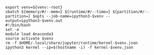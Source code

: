 #+NAME: ipython3
#+BEGIN_SRC shell :var memory="1G" :var runtime="6:00:00" :var partition="broadwl" :var venv="" :var opts=""
  export venv=${venv:-root}
  sbatch ${memory/#/--mem=} ${runtime/#/--time=} ${partition/#/--partition=} $opts --job-name=ipython3-$venv --output=ipython3-$venv.out
  #!/bin/bash
  set -e
  module load Anaconda3
  source activate $venv
  rm -f $HOME/.local/share/jupyter/runtime/kernel-$venv.json
  ipython3 kernel --ip=$(hostname -i) -f kernel-$venv.json
#+END_SRC
